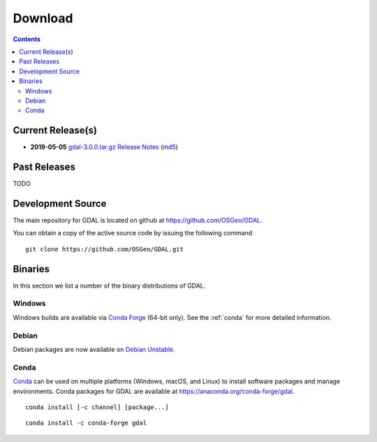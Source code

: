 .. _download:

******************************************************************************
Download
******************************************************************************


.. contents::
   :depth: 3
   :backlinks: none


Current Release(s)
------------------------------------------------------------------------------

* **2019-05-05** `gdal-3.0.0.tar.gz`_ `Release Notes`_ (`md5`_)

.. _`Release Notes`: https://github.com/OSGeo/gdal/blob/v3.0.0/gdal/NEWS
.. _`gdal-3.0.0.tar.gz`: https://github.com/OSGeo/gdal/releases/download/v3.0.0/gdal-3.0.0.tar.gz
.. _`md5`: https://github.com/OSGeo/gdal/releases/download/v3.0.0/gdal-3.0.0.tar.gz.md5


Past Releases
------------------------------------------------------------------------------

TODO

.. _source:

Development Source
------------------------------------------------------------------------------

The main repository for GDAL is located on github at
https://github.com/OSGeo/GDAL.

You can obtain a copy of the active source code by issuing the following
command

::

    git clone https://github.com/OSGeo/GDAL.git


Binaries
------------------------------------------------------------------------------

In this section we list a number of the binary distributions of GDAL.


Windows
................................................................................

Windows builds are available via `Conda Forge`_ (64-bit only). See the
:ref:`conda` for more detailed information.





Debian
................................................................................

Debian packages are now available on `Debian Unstable`_.

.. _`Debian Unstable`: https://tracker.debian.org/pkg/gdal


.. _`Conda Forge`: https://anaconda.org/conda-forge/gdal

.. _conda:

Conda
................................................................................

`Conda`_ can be used on multiple platforms (Windows, macOS, and Linux) to
install software packages and manage environments. Conda packages for GDAL are
available at https://anaconda.org/conda-forge/gdal.


::

    conda install [-c channel] [package...]


::

    conda install -c conda-forge gdal


